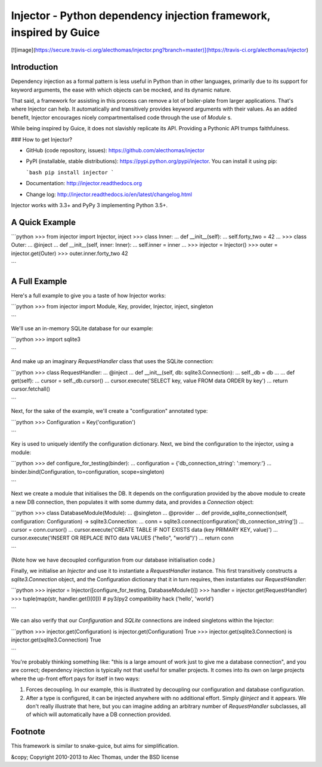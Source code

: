 Injector - Python dependency injection framework, inspired by Guice
===================================================================

[![image](https://secure.travis-ci.org/alecthomas/injector.png?branch=master)](https://travis-ci.org/alecthomas/injector)

Introduction
------------

Dependency injection as a formal pattern is less useful in Python than in other languages, primarily due to its support for keyword arguments, the ease with which objects can be mocked, and its dynamic nature.

That said, a framework for assisting in this process can remove a lot of boiler-plate from larger applications. That's where Injector can help. It automatically and transitively provides keyword arguments with their values. As an added benefit, Injector encourages nicely compartmentalised code through the use of `Module` s.

While being inspired by Guice, it does not slavishly replicate its API. Providing a Pythonic API trumps faithfulness.

### How to get Injector?

* GitHub (code repository, issues): https://github.com/alecthomas/injector

* PyPI (installable, stable distributions): https://pypi.python.org/pypi/injector. You can install it using pip:

  ```bash
  pip install injector
  ```

* Documentation: http://injector.readthedocs.org
* Change log: http://injector.readthedocs.io/en/latest/changelog.html

Injector works with 3.3+ and PyPy 3 implementing Python 3.5+.

A Quick Example
---------------


```python
>>> from injector import Injector, inject
>>> class Inner:
...     def __init__(self):
...         self.forty_two = 42
...
>>> class Outer:
...     @inject
...     def __init__(self, inner: Inner):
...         self.inner = inner
...
>>> injector = Injector()
>>> outer = injector.get(Outer)
>>> outer.inner.forty_two
42

```

A Full Example
--------------

Here's a full example to give you a taste of how Injector works:


```python
>>> from injector import Module, Key, provider, Injector, inject, singleton

```

We'll use an in-memory SQLite database for our example:


```python
>>> import sqlite3

```

And make up an imaginary `RequestHandler` class that uses the SQLite connection:


```python
>>> class RequestHandler:
...   @inject
...   def __init__(self, db: sqlite3.Connection):
...     self._db = db
...
...   def get(self):
...     cursor = self._db.cursor()
...     cursor.execute('SELECT key, value FROM data ORDER by key')
...     return cursor.fetchall()

```

Next, for the sake of the example, we'll create a "configuration" annotated type:


```python
>>> Configuration = Key('configuration')

```

Key is used to uniquely identify the configuration dictionary. Next, we bind the configuration to the injector, using a module:


```python
>>> def configure_for_testing(binder):
...     configuration = {'db_connection_string': ':memory:'}
...     binder.bind(Configuration, to=configuration, scope=singleton)

```

Next we create a module that initialises the DB. It depends on the configuration provided by the above module to create a new DB connection, then populates it with some dummy data, and provides a `Connection` object:


```python
>>> class DatabaseModule(Module):
...   @singleton
...   @provider
...   def provide_sqlite_connection(self, configuration: Configuration) -> sqlite3.Connection:
...     conn = sqlite3.connect(configuration['db_connection_string'])
...     cursor = conn.cursor()
...     cursor.execute('CREATE TABLE IF NOT EXISTS data (key PRIMARY KEY, value)')
...     cursor.execute('INSERT OR REPLACE INTO data VALUES ("hello", "world")')
...     return conn

```

(Note how we have decoupled configuration from our database initialisation code.)

Finally, we initialise an `Injector` and use it to instantiate a `RequestHandler` instance. This first transitively constructs a `sqlite3.Connection` object, and the Configuration dictionary that it in turn requires, then instantiates our `RequestHandler`:


```python
>>> injector = Injector([configure_for_testing, DatabaseModule()])
>>> handler = injector.get(RequestHandler)
>>> tuple(map(str, handler.get()[0]))  # py3/py2 compatibility hack
('hello', 'world')

```

We can also verify that our `Configuration` and `SQLite` connections are indeed singletons within the Injector:


```python
>>> injector.get(Configuration) is injector.get(Configuration)
True
>>> injector.get(sqlite3.Connection) is injector.get(sqlite3.Connection)
True

```

You're probably thinking something like: "this is a large amount of work just to give me a database connection", and you are correct; dependency injection is typically not that useful for smaller projects. It comes into its own on large projects where the up-front effort pays for itself in two ways:

1.  Forces decoupling. In our example, this is illustrated by decoupling our configuration and database configuration.
2.  After a type is configured, it can be injected anywhere with no additional effort. Simply `@inject` and it appears. We don't really illustrate that here, but you can imagine adding an arbitrary number of `RequestHandler` subclasses, all of which will automatically have a DB connection provided.

Footnote
--------

This framework is similar to snake-guice, but aims for simplification.

&copy; Copyright 2010-2013 to Alec Thomas, under the BSD license


